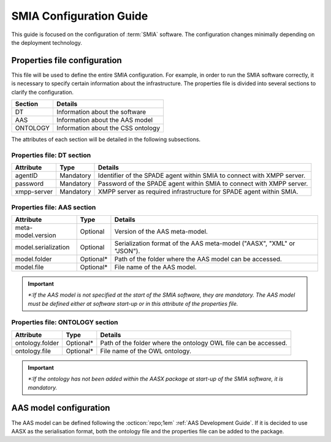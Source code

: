 SMIA Configuration Guide
========================

.. _SMIA Configuration Guide:

This guide is focused on the configuration of  :term:`SMIA` software. The configuration changes minimally depending on the deployment technology.

Properties file configuration
-----------------------------

This file will be used to define the entire SMIA configuration. For example, in order to run the SMIA software correctly, it is necessary to specify certain information about the infrastructure. The properties file is divided into several sections to clarify the configuration.

===============  ===============
     Section         Details
===============  ===============
    DT               Information about the software
    AAS              Information about the AAS model
    ONTOLOGY         Information about the CSS ontology
===============  ===============

The attributes of each section will be detailed in the following subsections.

Properties file: DT section
~~~~~~~~~~~~~~~~~~~~~~~~~~~

.. centered:: Configuration of DT section.

===============  ===============   ===============
    Attribute         Type              Details
===============  ===============   ===============
    agentID          Mandatory         Identifier of the SPADE agent within SMIA to connect with XMPP server.
    password         Mandatory         Password of the SPADE agent within SMIA to connect with XMPP server.
    xmpp-server      Mandatory         XMPP server as required infrastructure for SPADE agent within SMIA.
===============  ===============   ===============

Properties file: AAS section
~~~~~~~~~~~~~~~~~~~~~~~~~~~~

.. centered:: Configuration of AAS section.

=====================   ===============   ===============
    Attribute               Type              Details
=====================   ===============   ===============
meta-model.version          Optional         Version of the AAS meta-model.
model.serialization         Optional         Serialization format of the AAS meta-model ("AASX", "XML" or "JSON").
    model.folder            Optional*        Path of the folder where the AAS model can be accessed.
    model.file              Optional*        File name of the AAS model.
=====================   ===============   ===============

.. important::
    *\*:If the AAS model is not specified at the start of the SMIA software, they are mandatory. The AAS model must be defined either at software start-up or in this attribute of the properties file.*

Properties file: ONTOLOGY section
~~~~~~~~~~~~~~~~~~~~~~~~~~~~~~~~~

.. centered:: Configuration of ONTOLOGY section.

=====================   ===============   ===============
    Attribute               Type              Details
=====================   ===============   ===============
    ontology.folder          Optional*         Path of the folder where the ontology OWL file can be accessed.
    ontology.file            Optional*         File name of the OWL ontology.
=====================   ===============   ===============

.. important::
    *\*:If the ontology has not been added within the AASX package at start-up of the SMIA software, it is mandatory.*

AAS model configuration
-----------------------

The AAS model can be defined following the :octicon:`repo;1em` :ref:`AAS Development Guide`. If it is decided to use AASX as the serialisation format, both the ontology file and the properties file can be added to the package.

.. TODO falta la guia de como añadir los ficheros dentro del AASX






